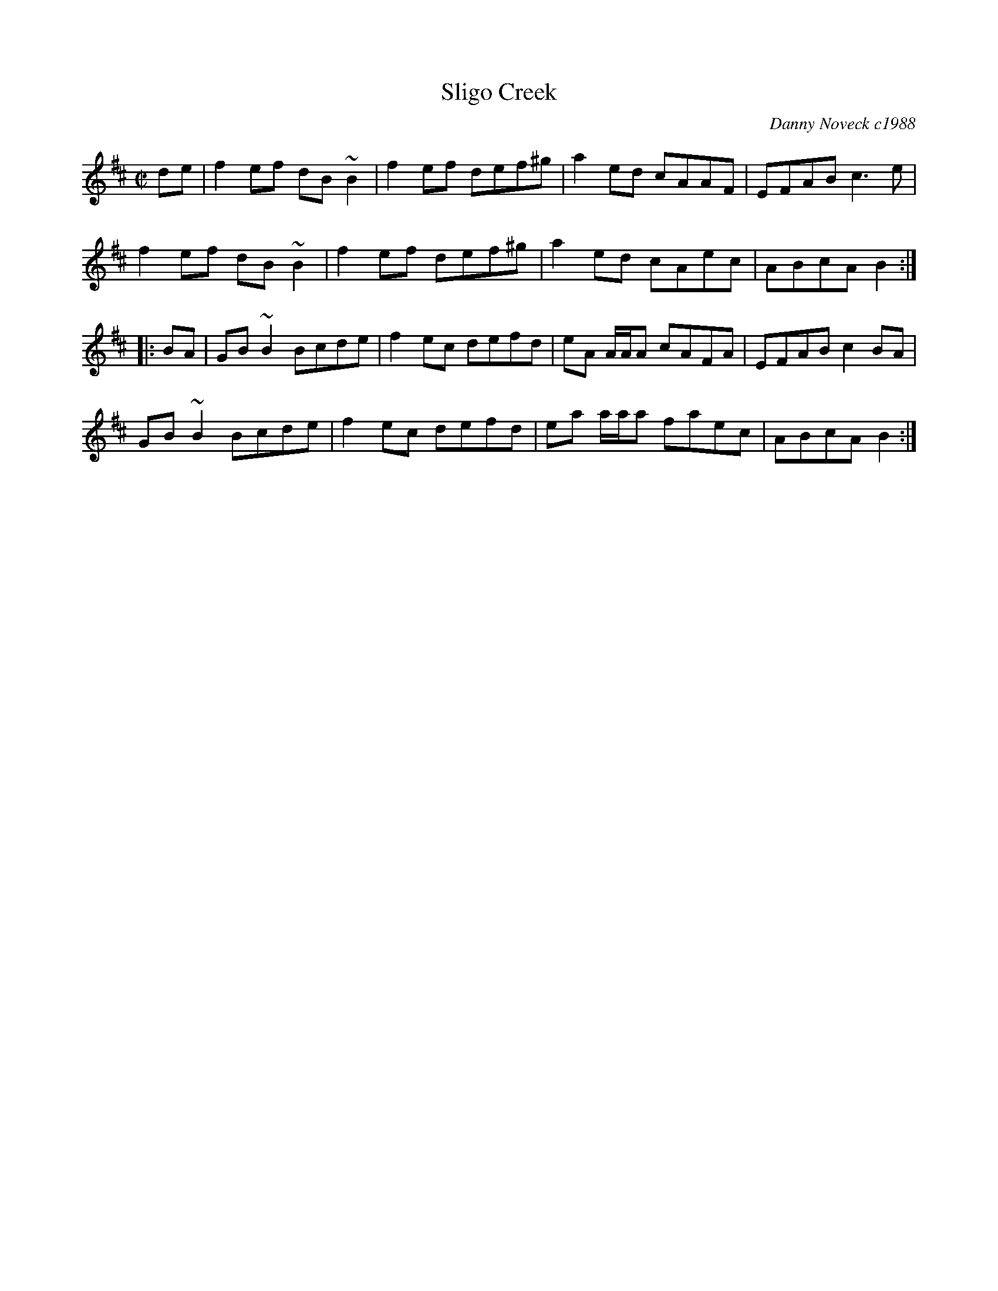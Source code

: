 X: 122
T:Sligo Creek
R:reel
C:Danny Noveck c1988
M:C|
L:1/8
K:Bm
de| f2ef dB~B2| f2 ef def^g| a2ed cAAF| EFAB c3e|
f2ef dB~B2| f2ef def^g | a2ed cAec| ABcA B2 :|
|: BA| GB~B2 Bcde| f2ec defd| eA A/A/A cAFA| EFAB c2BA|
GB~B2 Bcde| f2ec defd| ea a/a/a faec| ABcA B2 :|
